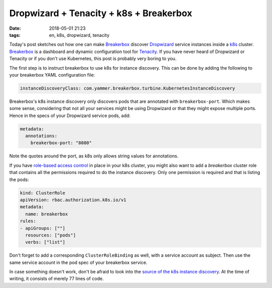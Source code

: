 ========================================
Dropwizard + Tenacity + k8s + Breakerbox
========================================

:date: 2018-05-01 21:23
:tags: en, k8s, dropwizard, tenacity

Today's post sketches out how one can make `Breakerbox`_ discover `Dropwizard`_
service instances inside a `k8s`_ cluster. `Breakerbox`_ is a dashboard and
dynamic configuration tool for `Tenacity`_. If you have never heard of
Dropwizard or Tenacity or if you don't use Kubernetes, this post is probably
very boring to you.

The first step is to instruct breakerbox to use k8s for instance discovery. This
can be done by adding the following to your breakerbox YAML configuration file:

.. code:: yaml

   instanceDiscoveryClass: com.yammer.breakerbox.turbine.KubernetesInstanceDiscovery

Breakerbox's k8s instance discovery only discovers pods that are annotated with
``breakerbox-port``. Which makes some sense, considering that not all your
services might be using Dropwizard or that they might expose multiple ports.
Hence in the specs of your Dropwizard service pods, add:

.. code:: yaml

   metadata:
     annotations:
       breakerbox-port: "8080"

Note the quotes around the port, as k8s only allows string values for
annotations.

If you have `role-based access control
<https://kubernetes.io/docs/admin/authorization/rbac/>`_ in place in your k8s
cluster, you might also want to add a *breakerbox* cluster role that contains
all the permissions required to do the instance discovery. Only one permission
is required and that is listing the pods:

.. code:: yaml

   kind: ClusterRole
   apiVersion: rbac.authorization.k8s.io/v1
   metadata:
     name: breakerbox
   rules:
   - apiGroups: [""]
     resources: ["pods"]
     verbs: ["list"]

Don't forget to add a corresponding ``ClusterRoleBinding`` as well, with a
service account as subject. Then use the same service account in the pod spec of
your breakerbox service.

In case something doesn't work, don't be afraid to look into the `source of the
k8s instance discovery
<https://github.com/yammer/breakerbox/blob/ac6960bf28509fb04198409bdae9b97c0e29e260/breakerbox-turbine/src/main/java/com/yammer/breakerbox/turbine/KubernetesInstanceDiscovery.java>`_.
At the time of writing, it consists of merely 77 lines of code.

.. _Breakerbox: https://github.com/yammer/breakerbox
.. _Dropwizard: http://www.dropwizard.io/
.. _k8s: https://kubernetes.io/
.. _Tenacity: https://github.com/yammer/tenacity

